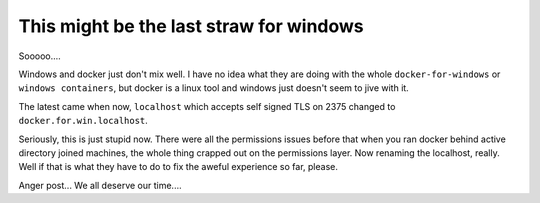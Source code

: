 This might be the last straw for windows
========================================

Sooooo....

Windows and docker just don't mix well.  I have no idea what they are doing with the whole ``docker-for-windows`` or
``windows containers``, but docker is a linux tool and windows just doesn't seem to jive with it.

The latest came when now, ``localhost`` which accepts self signed TLS on 2375 changed to ``docker.for.win.localhost``.

Seriously, this is just stupid now.  There were all the permissions issues before that when you ran docker behind
active directory joined machines, the whole thing crapped out on the permissions layer. Now renaming the localhost,
really.  Well if that is what they have to do to fix the aweful experience so far, please.

Anger post... We all deserve our time....


.. author:: default
.. categories:: none
.. tags:: none
.. comments::
